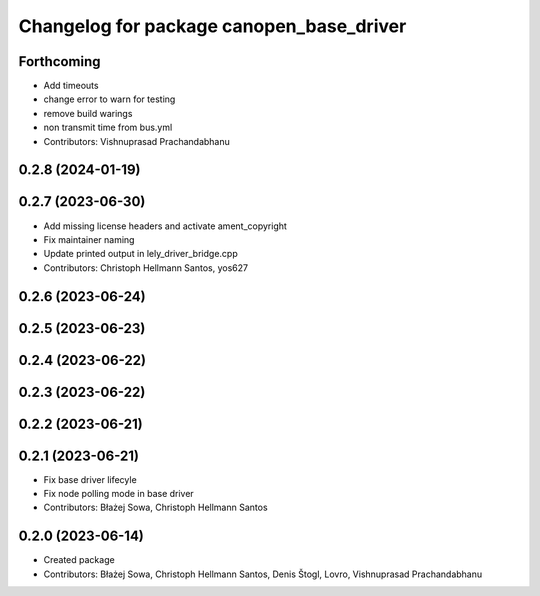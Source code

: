 ^^^^^^^^^^^^^^^^^^^^^^^^^^^^^^^^^^^^^^^^^
Changelog for package canopen_base_driver
^^^^^^^^^^^^^^^^^^^^^^^^^^^^^^^^^^^^^^^^^

Forthcoming
-----------
* Add timeouts
* change error to warn for testing
* remove build warings
* non transmit time from bus.yml
* Contributors: Vishnuprasad Prachandabhanu

0.2.8 (2024-01-19)
------------------

0.2.7 (2023-06-30)
------------------
* Add missing license headers and activate ament_copyright
* Fix maintainer naming
* Update printed output in lely_driver_bridge.cpp
* Contributors: Christoph Hellmann Santos, yos627

0.2.6 (2023-06-24)
------------------

0.2.5 (2023-06-23)
------------------

0.2.4 (2023-06-22)
------------------

0.2.3 (2023-06-22)
------------------

0.2.2 (2023-06-21)
------------------

0.2.1 (2023-06-21)
------------------
* Fix base driver lifecyle
* Fix node polling mode in base driver
* Contributors: Błażej Sowa, Christoph Hellmann Santos

0.2.0 (2023-06-14)
------------------
* Created package
* Contributors: Błażej Sowa, Christoph Hellmann Santos, Denis Štogl, Lovro, Vishnuprasad Prachandabhanu
